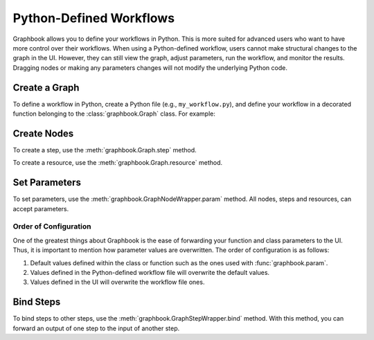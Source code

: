 .. meta::
    :description: Define your Graphbook apps and workflows in Python, so that users can adjust parameters, run the workflow, and monitor the results.
    :twitter:description: Define your Graphbook apps and workflows in Python, so that users can adjust parameters, run the workflow, and monitor the results.

.. _Python Workflows:

Python-Defined Workflows
########################

Graphbook allows you to define your workflows in Python.
This is more suited for advanced users who want to have more control over their workflows.
When using a Python-defined workflow, users cannot make structural changes to the graph in the UI.
However, they can still view the graph, adjust parameters, run the workflow, and monitor the results.
Dragging nodes or making any parameters changes will not modify the underlying Python code.

Create a Graph
==============

To define a workflow in Python, create a Python file (e.g., ``my_workflow.py``), and define your workflow in a decorated function belonging to the :class:`graphbook.Graph` class.
For example:

.. code-block:: python
    :caption: my_workflow.py

    import graphbook as gb

    g = gb.Graph()

    @g()
    def _():
        # Define your workflow here

    if __name__ == "__main__":
        graph.run()

Create Nodes
============

To create a step, use the :meth:`graphbook.Graph.step` method.

.. code-block:: python
    :caption: my_workflow.py

    @g()
    def _():
        # ...
        step_0 = g.step(MyStep)

To create a resource, use the :meth:`graphbook.Graph.resource` method.

.. code-block:: python
    :caption: my_workflow.py

    @g()
    def _():
        # ...
        resource_0 = g.resource(MyResource)

Set Parameters
==============

To set parameters, use the :meth:`graphbook.GraphNodeWrapper.param` method.
All nodes, steps and resources, can accept parameters.

.. code-block:: python
    :caption: my_workflow.py

    @g()
    def _():
        # ...
        step_0.param("param_0", 42)
        resource_0.param("param_1", "hello")
        step_0.param("param_1", my_resource) # Also accepts previously defined resources

Order of Configuration
**********************

One of the greatest things about Graphbook is the ease of forwarding your function and class parameters to the UI.
Thus, it is important to mention how parameter values are overwritten.
The order of configuration is as follows:

#. Default values defined within the class or function such as the ones used with :func:`graphbook.param`.
#. Values defined in the Python-defined workflow file will overwrite the default values.
#. Values defined in the UI will overwrite the workflow file ones.

Bind Steps
==========

To bind steps to other steps, use the :meth:`graphbook.GraphStepWrapper.bind` method.
With this method, you can forward an output of one step to the input of another step.

.. code-block:: python
    :caption: my_workflow.py

    @g()
    def _():
        # ...
        step_0.bind(step_1, 'out')

